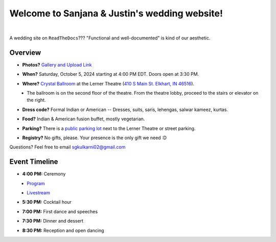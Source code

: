 Welcome to Sanjana & Justin's wedding website!
===================================

.. image:: https://lh3.googleusercontent.com/pw/AIL4fc9CO1khoM6EB9HqCb0D-iwc15eKbuvfSr8E3JSYirRFB0y5tU5Puj4sNe1FGxRWSzFXgARA7i8EUkVQPqJNTimZlvNVI8TOWa6xyDBaFcXYiuk10HCx=w600-h300
   :align: center

|

A wedding site on ``ReadTheDocs``??? "Functional and well-documented" is kind of our aesthetic.

Overview
**********

* **Photos?** `Gallery and Upload Link <https://weduploader.com/upload/wXqjZudUmIc8h2rC>`_
\

* **When?** Saturday, October 5, 2024 starting at 4:00 PM EDT. Doors open at 3:30 PM.
\

* **Where?** `Crystal Ballroom <https://www.crystalballroomcatering.com/gallery>`_ at the Lerner Theatre (`410 S Main St. Elkhart, IN 46516 <https://maps.app.goo.gl/4ZPqMNYrCzZdFBkj6>`_).
\
  * The ballroom is on the second floor of the theatre. From the theatre lobby, proceed to the stairs or elevator on the right. 

* **Dress code?** Formal Indian or American -- Dresses, suits, saris, lehengas, salwar kameez, kurtas. 
\

* **Food?** Indian & American fusion buffet, mostly vegetarian.
\

* **Parking?** There is a `public parking lot <https://maps.app.goo.gl/LaAA4JNt7QM9behd9>`_ next to the Lerner Theatre or street parking. 
\

* **Registry?** No gifts, please. Your presence is the only gift we need :D
\


Questions? Feel free to email sgkulkarni02@gmail.com


Event Timeline
**********

* **4:00 PM:** Ceremony
\
  * `Program <_static/Program.pdf>`_
\
  * `Livestream <https://www.megangregoryphotography.com/blog>`_

* **5:30 PM:** Cocktail hour
\

* **7:00 PM:** First dance and speeches
\

* **7:30 PM:** Dinner and dessert
\

* **8:30 PM:** Reception and open dancing
\

.. Seating Chart
   **********
   
   First names A-K:
   
   .. image:: imports/event/Seating_Chart_1.png
      :width: 500px
      :align: center
   |
   
   First names L-W:
   
   .. image:: imports/event/Seating_Chart_2.png
      :width: 500px
      :align: center
   |
